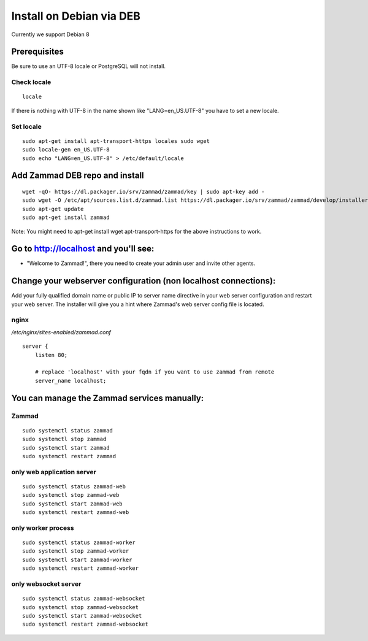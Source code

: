 Install on Debian via DEB
*************************

Currently we support Debian 8

Prerequisites
=============

Be sure to use an UTF-8 locale or PostgreSQL will not install.

Check locale
------------

::

 locale

If there is nothing with UTF-8 in the name shown like "LANG=en_US.UTF-8" you have to set a new locale.

Set locale
----------

::

 sudo apt-get install apt-transport-https locales sudo wget
 sudo locale-gen en_US.UTF-8
 sudo echo "LANG=en_US.UTF-8" > /etc/default/locale


Add Zammad DEB repo and install
===============================

::

 wget -qO- https://dl.packager.io/srv/zammad/zammad/key | sudo apt-key add -
 sudo wget -O /etc/apt/sources.list.d/zammad.list https://dl.packager.io/srv/zammad/zammad/develop/installer/ubuntu/16.04.repo
 sudo apt-get update
 sudo apt-get install zammad

Note: You might need to apt-get install wget apt-transport-https for the above instructions to work.


Go to http://localhost and you'll see:
======================================

* "Welcome to Zammad!", there you need to create your admin user and invite other agents.


Change your webserver configuration (non localhost connections):
=================

Add your fully qualified domain name or public IP to server name directive in your web server configuration and restart your web server.
The installer will give you a hint where Zammad's web server config file is located.

nginx
--------

*/etc/nginx/sites-enabled/zammad.conf*

::

 server {
     listen 80;

     # replace 'localhost' with your fqdn if you want to use zammad from remote
     server_name localhost;


You can manage the Zammad services manually:
============================================

Zammad
------

::

 sudo systemctl status zammad
 sudo systemctl stop zammad
 sudo systemctl start zammad
 sudo systemctl restart zammad

only web application server
---------------------------

::

 sudo systemctl status zammad-web
 sudo systemctl stop zammad-web
 sudo systemctl start zammad-web
 sudo systemctl restart zammad-web

only worker process
-------------------

::

 sudo systemctl status zammad-worker
 sudo systemctl stop zammad-worker
 sudo systemctl start zammad-worker
 sudo systemctl restart zammad-worker

only websocket server
---------------------

::

 sudo systemctl status zammad-websocket
 sudo systemctl stop zammad-websocket
 sudo systemctl start zammad-websocket
 sudo systemctl restart zammad-websocket
